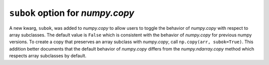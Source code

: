 ``subok`` option for `numpy.copy`
---------------------------------
A new kwarg, ``subok``, was added to `numpy.copy` to allow users to toggle the 
behavior of `numpy.copy` with respect to array subclasses. The default value
is ``False`` which is consistent with the behavior of `numpy.copy` for 
previous numpy versions. To create a copy that preserves an array subclass with
`numpy.copy`, call ``np.copy(arr, subok=True)``. This addition better documents
that the default behavior of `numpy.copy` differs from the 
`numpy.ndarray.copy` method which respects array subclasses by default.
